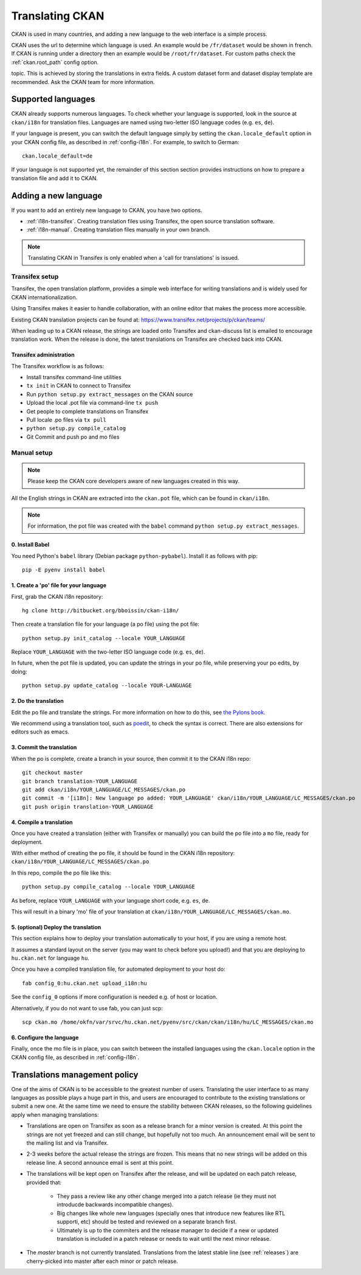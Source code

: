 ================
Translating CKAN
================

CKAN is used in many countries, and adding a new language to the web interface
is a simple process.

CKAN uses the url to determine which language is used. An example would be
``/fr/dataset`` would be shown in french.  If CKAN is running under a directory
then an example would be ``/root/fr/dataset``.  For custom paths check the
:ref:`ckan.root_path` config option.

.. seealso::

   Developers, see :doc:`string-i18n` for how to mark strings for translation
   in CKAN code.

.. Note: Storing metadata field values in more than one language is a separate
topic. This is achieved by storing the translations in extra fields. A custom
dataset form and dataset display template are recommended. Ask the CKAN team
for more information.

-------------------
Supported languages
-------------------

CKAN already supports numerous languages. To check whether your language is
supported, look in the source at ``ckan/i18n`` for translation files. Languages
are named using two-letter ISO language codes (e.g. ``es``, ``de``).

If your language is present, you can switch the default language simply by
setting the ``ckan.locale_default`` option in your CKAN config file, as
described in :ref:`config-i18n`. For example, to switch to German::

 ckan.locale_default=de

.. seealso::

   :ref:`config-i18n`

If your language is not supported yet, the remainder of this section section
provides instructions on how to prepare a translation file and add it to CKAN.


---------------------
Adding a new language
---------------------

If you want to add an entirely new language to CKAN, you have two options.

* :ref:`i18n-transifex`. Creating translation files using Transifex, the
  open source translation software.
* :ref:`i18n-manual`. Creating translation files manually in your own branch.

.. note:: Translating CKAN in Transifex is only enabled when a 'call for
   translations' is issued.

.. _i18n-transifex:


Transifex setup
===============

Transifex, the open translation platform, provides a simple web interface for
writing translations and is widely used for CKAN internationalization.

Using Transifex makes it easier to handle collaboration, with an online editor
that makes the process more accessible.

Existing CKAN translation projects can be found at:
https://www.transifex.net/projects/p/ckan/teams/

When leading up to a CKAN release, the strings are loaded onto Transifex and
ckan-discuss list is emailed to encourage translation work. When the release is
done, the latest translations on Transifex are checked back into CKAN.


Transifex administration
------------------------

The Transifex workflow is as follows:

* Install transifex command-line utilities
* ``tx init`` in CKAN to connect to Transifex
* Run ``python setup.py extract_messages`` on the CKAN source
* Upload the local .pot file via command-line ``tx push``
* Get people to complete translations on Transifex
* Pull locale .po files via ``tx pull``
* ``python setup.py compile_catalog``
* Git Commit and push po and mo files


.. _i18n-manual:

Manual setup
============

.. note:: Please keep the CKAN core developers aware of new languages created
   in this way.

All the English strings in CKAN are extracted into the ``ckan.pot`` file, which
can be found in ``ckan/i18n``.

.. note:: For information, the pot file was created with the ``babel``
   command ``python setup.py extract_messages``.

0. Install Babel
----------------

You need Python's ``babel`` library (Debian package ``python-pybabel``).
Install it as follows with pip::

 pip -E pyenv install babel

1. Create a 'po' file for your language
---------------------------------------

First, grab the CKAN i18n repository::

 hg clone http://bitbucket.org/bboissin/ckan-i18n/

Then create a translation file for your language (a po file) using the pot
file::

 python setup.py init_catalog --locale YOUR_LANGUAGE

Replace ``YOUR_LANGUAGE`` with the two-letter ISO language code (e.g. ``es``,
``de``).

In future, when the pot file is updated, you can update the strings in your po file, while preserving your po edits, by doing::

 python setup.py update_catalog --locale YOUR-LANGUAGE

2. Do the translation
---------------------

Edit the po file and translate the strings. For more information on how to do
this, see `the Pylons book
<http://pylonsbook.com/en/1.1/internationalization-and-localization.html>`_.

We recommend using a translation tool, such as `poedit
<http://www.poedit.net/>`_, to check the syntax is correct. There are also
extensions for editors such as emacs.

3. Commit the translation
-------------------------

When the po is complete, create a branch in your source, then commit it to the
CKAN i18n repo::

 git checkout master
 git branch translation-YOUR_LANGUAGE
 git add ckan/i18n/YOUR_LANGUAGE/LC_MESSAGES/ckan.po
 git commit -m '[i18n]: New language po added: YOUR_LANGUAGE' ckan/i18n/YOUR_LANGUAGE/LC_MESSAGES/ckan.po
 git push origin translation-YOUR_LANGUAGE

4. Compile a translation
------------------------

Once you have created a translation (either with Transifex or manually) you can
build the po file into a ``mo`` file, ready for deployment.

With either method of creating the po file, it should be found in the CKAN i18n
repository: ``ckan/i18n/YOUR_LANGUAGE/LC_MESSAGES/ckan.po``

In this repo, compile the po file like this::

 python setup.py compile_catalog --locale YOUR_LANGUAGE

As before, replace ``YOUR_LANGUAGE`` with your language short code, e.g.
``es``, ``de``.

This will result in a binary 'mo' file of your translation at
``ckan/i18n/YOUR_LANGUAGE/LC_MESSAGES/ckan.mo``.

5. (optional) Deploy the translation
------------------------------------

This section explains how to deploy your translation automatically to your host, if you are using a remote host.

It assumes a standard layout on the server (you may want to check before you upload!) and that you are deploying to ``hu.ckan.net`` for language ``hu``.

Once you have a compiled translation file, for automated deployment to your host do::

 fab config_0:hu.ckan.net upload_i18n:hu

See the ``config_0`` options if more configuration is needed e.g. of host or location.

Alternatively, if you do not want to use fab, you can just scp::

 scp ckan.mo /home/okfn/var/srvc/hu.ckan.net/pyenv/src/ckan/ckan/i18n/hu/LC_MESSAGES/ckan.mo

6. Configure the language
-------------------------

Finally, once the mo file is in place, you can switch between the installed
languages using the ``ckan.locale`` option in the CKAN config file, as
described in :ref:`config-i18n`.

------------------------------
Translations management policy
------------------------------

One of the aims of CKAN is to be accessible to the greatest number of users.
Translating the user interface to as many languages as possible plays a huge
part in this, and users are encouraged to contribute to the existing
translations or submit a new one. At the same time we need to ensure the
stability between CKAN releases, so the following guidelines apply when
managing translations:

* Translations are open on Transifex as soon as a release branch for a minor
  version is created. At this point the strings are not yet freezed and can
  still change, but hopefully not too much. An announcement email will be sent
  to the mailing list and via Transifex.

* 2-3 weeks before the actual release the strings are frozen. This means that
  no new strings will be added on this release line. A second announce email is
  sent at this point.

* The translations will be kept open on Transifex after the release, and will
  be updated on each patch release, provided that:

    - They pass a review like any other change merged into a patch release (ie
      they must not introducde backwards incompatible changes).
    - Big changes like whole new languages (specially ones that introduce
      new features like RTL supporti, etc) should be tested and reviewed on a
      separate branch first.
    - Ultimately is up to the commiters and the release manager to decide if a
      new or updated translation is included in a patch release or needs to
      wait until the next minor release.

* The *master* branch is not currently translated. Translations from the latest
  stable line (see :ref:`releases`) are cherry-picked into master after each
  minor or patch release.

